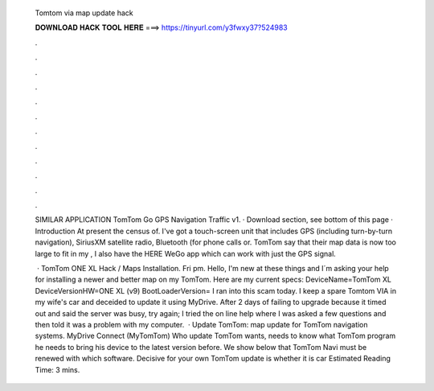   Tomtom via map update hack
  
  
  
  𝐃𝐎𝐖𝐍𝐋𝐎𝐀𝐃 𝐇𝐀𝐂𝐊 𝐓𝐎𝐎𝐋 𝐇𝐄𝐑𝐄 ===> https://tinyurl.com/y3fwxy37?524983
  
  
  
  .
  
  
  
  .
  
  
  
  .
  
  
  
  .
  
  
  
  .
  
  
  
  .
  
  
  
  .
  
  
  
  .
  
  
  
  .
  
  
  
  .
  
  
  
  .
  
  
  
  .
  
  SIMILAR APPLICATION TomTom Go GPS Navigation Traffic v1. · Download section, see bottom of this page · Introduction At present the census of. I've got a touch-screen unit that includes GPS (including turn-by-turn navigation), SiriusXM satellite radio, Bluetooth (for phone calls or. TomTom say that their map data is now too large to fit in my , I also have the HERE WeGo app which can work with just the GPS signal.
  
   · TomTom ONE XL Hack / Maps Installation. Fri pm. Hello, I'm new at these things and I´m asking your help for installing a newer and better map on my TomTom. Here are my current specs: DeviceName=TomTom XL DeviceVersionHW=ONE XL (v9) BootLoaderVersion= I ran into this scam today. I keep a spare Tomtom VIA in my wife's car and deceided to update it using MyDrive. After 2 days of failing to upgrade because it timed out and said the server was busy, try again; I tried the on line help where I was asked a few questions and then told it was a problem with my computer.  · Update TomTom: map update for TomTom navigation systems. MyDrive Connect (MyTomTom) Who update TomTom wants, needs to know what TomTom program he needs to bring his device to the latest version before. We show below that TomTom Navi must be renewed with which software. Decisive for your own TomTom update is whether it is car Estimated Reading Time: 3 mins.
